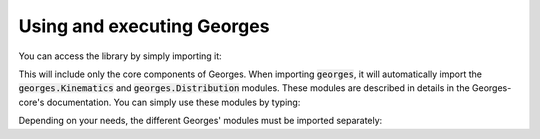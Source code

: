 ***************************
Using and executing Georges
***************************

You can access the library by simply importing it:

.. jupyter-execute::
    :hide-output:

    import georges

This will include only the core components of Georges. When importing :code:`georges`, it will automatically import the
:code:`georges.Kinematics` and :code:`georges.Distribution` modules. These modules are described in details in
the Georges-core's documentation. You can simply use these modules by typing:

.. jupyter-execute::
    :hide-output:

    _ureg = georges.ureg
    kin = georges.Kinematics(120 * _ureg.MeV)
    dist = georges.Distribution()

Depending on your needs, the different Georges' modules must be imported separately:

.. jupyter-execute::
    :hide-output:

    import georges.fermi
    import georges.manzoni
    import georges.vis
